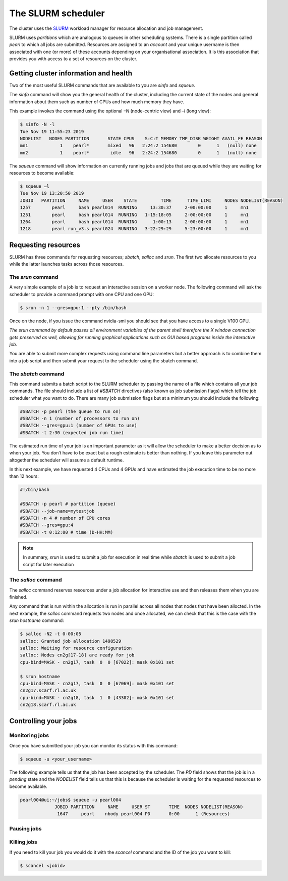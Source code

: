 ###################
The SLURM scheduler
###################

The cluster uses the `SLURM <https://slurm.schedmd.com/>`_ workload manager for resource allocation and job management.

SLURM uses *partitions* which are analogous to queues in other scheduling systems. There is a single partition called *pearl* to which all jobs are submitted. Resources are assigned to an *account* and your unique username is then associated with one (or more) of these accounts depending on your organisational association. It is this association that provides you with access to a set of resources on the cluster.

**************************************
Getting cluster information and health
**************************************

Two of the most useful SLURM commands that are available to you are *sinfo* and *squeue*.

The *sinfo* command will show you the general health of the cluster, including the current state of the nodes and general information about them such as number of CPUs and how much memory they have.

This example invokes the command using the optional *–N* (node-centric view) and *–l* (long view):

.. code-block:: console

   $ sinfo -N -l
   Tue Nov 19 11:55:23 2019
   NODELIST   NODES PARTITION       STATE CPUS    S:C:T MEMORY TMP_DISK WEIGHT AVAIL_FE REASON
   mn1            1    pearl*       mixed   96   2:24:2 154680        0      1   (null) none
   mn2            1    pearl*        idle   96   2:24:2 154680        0      1   (null) none

The *squeue* command will show information on currently running jobs and jobs that are queued while they are waiting for resources to become available:

.. code-block:: console

   $ squeue –l
   Tue Nov 19 13:20:50 2019
   JOBID   PARTITION     NAME     USER    STATE         TIME      TIME_LIMI     NODES NODELIST(REASON)
   1257        pearl     bash pearl014  RUNNING     13:30:37     2-00:00:00     1     mn1
   1251        pearl     bash pearl014  RUNNING   1-15:18:05     2-00:00:00     1     mn1
   1264        pearl     bash pearl014  RUNNING      1:00:13     2-00:00:00     1     mn1
   1218        pearl run_v3.s pearl024  RUNNING   3-22:29:29     5-23:00:00     1     mn1

.. seealso::
   Please see the `sinfo <https://slurm.schedmd.com/sinfo.html>`_ and `squeue <https://slurm.schedmd.com/squeue.html>`_ man pages for further information

********************
Requesting resources
********************

SLURM has three commands for requesting resources; *sbatch*, *salloc* and *srun*. The first two allocate resources to you while the latter launches tasks across those resources.

The *srun* command
==================

A very simple example of a job is to request an interactive session on a worker node. The following command will ask the scheduler to provide a command prompt with one CPU and one GPU:

.. code-block:: console

   $ srun -n 1 --gres=gpu:1 --pty /bin/bash

Once on the node, if you issue the command nvidia-smi you should see that you have access to a single V100 GPU.

*The srun command by default passes all environment variables of the parent shell therefore the X window connection gets preserved as well, allowing for running graphical applications such as GUI based programs inside the interactive job.*

You are able to submit more complex requests using command line parameters but a better approach is to combine them into a job script and then submit your request to the scheduler using the sbatch command.

The *sbatch* command
====================

This command submits a batch script to the SLURM scheduler by passing the name of a file which contains all your job commands. The file should include a list of *#SBATCH* directives (also known as job submission flags) which tell the job scheduler what you want to do. There are many job submission flags but at a minimum you should include the following:

.. code-block:: console

   #SBATCH -p pearl (the queue to run on)
   #SBATCH -n 1 (number of processors to run on)
   #SBATCH --gres=gpu:1 (number of GPUs to use)
   #SBATCH -t 2:30 (expected job run time)

The estimated run time of your job is an important parameter as it will allow the scheduler to make a better decision as to when your job. You don’t have to be exact but a rough estimate is better than nothing. If you leave this parameter out altogether the scheduler will assume a default runtime.

In this next example, we have requested 4 CPUs and 4 GPUs and have estimated the job execution time to be no more than 12 hours:

.. code-block:: console

   #!/bin/bash
   
   #SBATCH -p pearl # partition (queue)
   #SBATCH --job-name=mytestjob
   #SBATCH -n 4 # number of CPU cores
   #SBATCH --gres=gpu:4
   #SBATCH -t 0:12:00 # time (D-HH:MM)

.. note::

   In summary, *srun* is used to submit a job for execution in real time while *sbatch* is used to submit a job script for later execution

The *salloc* command
====================

The *salloc* command reserves resources under a job allocation for interactive use and then releases them when you are finished.

Any command that is run within the allocation is run in parallel across all nodes that nodes that have been allocted. In the next example, the *salloc* command requests two nodes and once allocated, we can check that this is the case with the *srun hostname* command:

.. code-block:: console

   $ salloc -N2 -t 0-00:05
   salloc: Granted job allocation 1498529
   salloc: Waiting for resource configuration
   salloc: Nodes cn2g[17-18] are ready for job
   cpu-bind=MASK - cn2g17, task  0  0 [67022]: mask 0x101 set
   
   $ srun hostname
   cpu-bind=MASK - cn2g17, task  0  0 [67069]: mask 0x101 set
   cn2g17.scarf.rl.ac.uk
   cpu-bind=MASK - cn2g18, task  1  0 [43302]: mask 0x101 set
   cn2g18.scarf.rl.ac.uk

.. seealso::

   For more detailed information please see the SLURM man pages for `sbatch <https://slurm.schedmd.com/sbatch.html>`_, `srun <https://slurm.schedmd.com/srun.html>`_ and `salloc <https://slurm.schedmd.com/salloc.html>`_.

.. *********************
.. Running parallel jobs
.. *********************

.. .. warning::

..   **ADD PARALLEL JOBS SECTION**

*********************
Controlling your jobs
*********************

Monitoring jobs
===============

Once you have submitted your job you can monitor its status with this command:

.. code-block:: console

   $ squeue -u <your_username>

The following example tells us that the job has been accepted by the scheduler. The *PD* field shows that the job is in a *pending* state and the *NODELIST* field tells us that this is because the scheduler is waiting for the requested resources to become available.

.. code-block:: console

   pearl004@ui:~/jobs$ squeue -u pearl004
                JOBID PARTITION     NAME     USER ST       TIME  NODES NODELIST(REASON)
                 1647     pearl    nbody pearl004 PD       0:00      1 (Resources)

Pausing jobs
============

Killing jobs
============

If you need to kill your job you would do it with the *scancel* command and the ID of the job you want to kill:

.. code-block:: console

   $ scancel <jobid>


